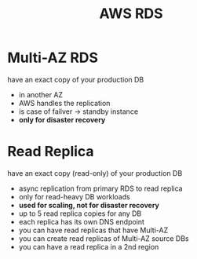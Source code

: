 :PROPERTIES:
:ID:       16d68d71-2c3a-42a0-b0cd-ab944b8142fd
:END:
#+created: 20180926151127248
#+creator: boru
#+modified: 20210518184428497
#+modifier: boru
#+revision: 0
#+tags: [[AWS Databases]]
#+title: AWS RDS
#+tmap.id: 68f73fc6-92f6-4ecd-923e-6ca9e9b705e2
#+type: text/vnd.tiddlywiki

* Multi-AZ RDS
:PROPERTIES:
:CUSTOM_ID: multi-az-rds
:END:
have an exact copy of your production DB

- in another AZ
- AWS handles the replication
- is case of failver -> standby instance
- *only for disaster recovery*

* Read Replica
:PROPERTIES:
:CUSTOM_ID: read-replica
:END:
have an exact copy (read-only) of your production DB

- async replication from primary RDS to read replica
- only for read-heavy DB workloads
- *used for scaling, not for disaster recovery*
- up to 5 read replica copies for any DB
- each replica has its own DNS endpoint
- you can have read replicas that have Multi-AZ
- you can create read replicas of Multi-AZ source DBs
- you can have a read replica in a 2nd region
